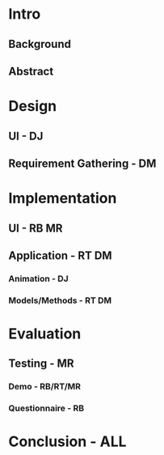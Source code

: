 * Intro
** Background
** Abstract

* Design
** UI - DJ
** Requirement Gathering - DM

* Implementation
** UI - RB MR
** Application - RT DM
*** Animation - DJ
*** Models/Methods - RT DM

* Evaluation
** Testing - MR
*** Demo - RB/RT/MR
*** Questionnaire - RB

* Conclusion - ALL


